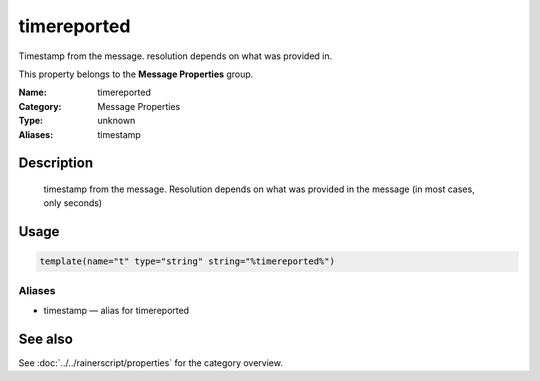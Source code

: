 .. _prop-message-timereported:
.. _properties.message.timereported:
.. _properties.alias.timestamp:

timereported
============

.. index::
   single: properties; timereported
   single: timereported

.. summary-start

Timestamp from the message. resolution depends on what was provided in.

.. summary-end

This property belongs to the **Message Properties** group.

:Name: timereported
:Category: Message Properties
:Type: unknown
:Aliases: timestamp

Description
-----------
  timestamp from the message. Resolution depends on what was provided in
  the message (in most cases, only seconds)

Usage
-----
.. _properties.message.timereported-usage:

.. code-block:: rsyslog

   template(name="t" type="string" string="%timereported%")

Aliases
~~~~~~~
- timestamp — alias for timereported

See also
--------
See :doc:`../../rainerscript/properties` for the category overview.
